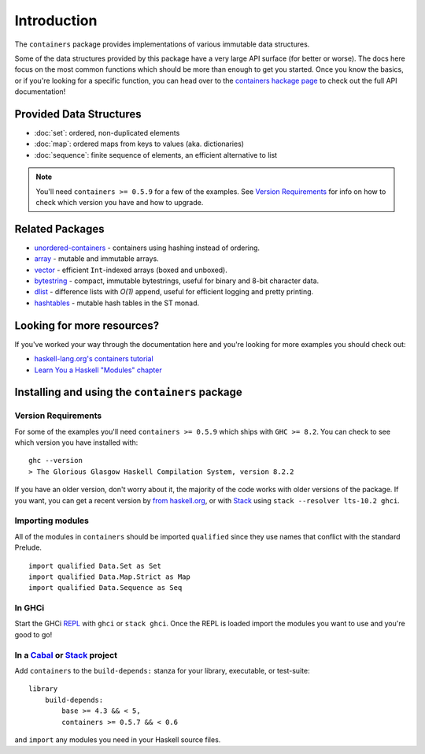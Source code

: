 Introduction
============

The ``containers`` package provides implementations of various immutable data
structures.

Some of the data structures provided by this package have a very large API
surface (for better or worse). The docs here focus on the most common functions
which should be more than enough to get you started. Once you know the basics,
or if you're looking for a specific function, you can head over to the
`containers hackage page <https://hackage.haskell.org/package/containers>`_ to
check out the full API documentation!

Provided Data Structures
------------------------

- :doc:`set`: ordered, non-duplicated elements
- :doc:`map`: ordered maps from keys to values (aka. dictionaries)
- :doc:`sequence`: finite sequence of elements, an efficient alternative to list

.. NOTE::
   You'll need ``containers >= 0.5.9`` for a few of the examples. See
   `Version Requirements`_ for info on how to check which version you have and
   how to upgrade.


Related Packages
----------------

- `unordered-containers
  <https://hackage.haskell.org/package/unordered-containers>`_ - containers
  using hashing instead of ordering.

- `array <https://hackage.haskell.org/package/array>`_ - mutable and immutable
  arrays.

- `vector <https://hackage.haskell.org/package/vector>`_ - efficient
  ``Int``-indexed arrays (boxed and unboxed).

- `bytestring <https://hackage.haskell.org/package/bytestring>`_ - compact,
  immutable bytestrings, useful for binary and 8-bit character data.

- `dlist <https://hackage.haskell.org/package/dlist>`_ - difference lists with
  *O(1)* append, useful for efficient logging and pretty printing.

- `hashtables <https://hackage.haskell.org/package/hashtables>`_ - mutable hash
  tables in the ST monad.


Looking for more resources?
---------------------------

If you've worked your way through the documentation here and you're looking for
more examples you should check out:

- `haskell-lang.org's containers tutorial
  <https://haskell-lang.org/library/containers>`_
- `Learn You a Haskell "Modules" chapter <http://learnyouahaskell.com/modules>`_

.. _installing:

Installing and using the ``containers`` package
-----------------------------------------------

Version Requirements
^^^^^^^^^^^^^^^^^^^^

For some of the examples you'll need ``containers >= 0.5.9`` which ships with
``GHC >= 8.2``. You can check to see which version you have installed with:

::

    ghc --version
    > The Glorious Glasgow Haskell Compilation System, version 8.2.2

If you have an older version, don't worry about it, the majority of the code
works with older versions of the package. If you want, you can get a recent
version by `from haskell.org <https://www.haskell.org/downloads>`_, or with
`Stack <https://www.haskellstack.org>`_ using ``stack --resolver lts-10.2
ghci``.


Importing modules
^^^^^^^^^^^^^^^^^

All of the modules in ``containers`` should be imported ``qualified`` since they
use names that conflict with the standard Prelude.

::

    import qualified Data.Set as Set
    import qualified Data.Map.Strict as Map
    import qualified Data.Sequence as Seq


In GHCi
^^^^^^^

Start the GHCi `REPL
<https://en.wikipedia.org/wiki/Read%E2%80%93eval%E2%80%93print_loop>`_ with
``ghci`` or ``stack ghci``. Once the REPL is loaded import the modules you want
to use and you're good to go!


In a `Cabal <https://cabal.readthedocs.io>`_ or `Stack <https://www.haskellstack.org>`_ project
^^^^^^^^^^^^^^^^^^^^^^^^^^^^^^^^^^^^^^^^^^^^^^^^^^^^^^^^^^^^^^^^^^^^^^^^^^^^^^^^^^^^^^^^^^^^^^^

Add ``containers`` to the ``build-depends:`` stanza for your library,
executable, or test-suite::

    library
        build-depends:
	    base >= 4.3 && < 5,
	    containers >= 0.5.7 && < 0.6

and ``import`` any modules you need in your Haskell source files.
